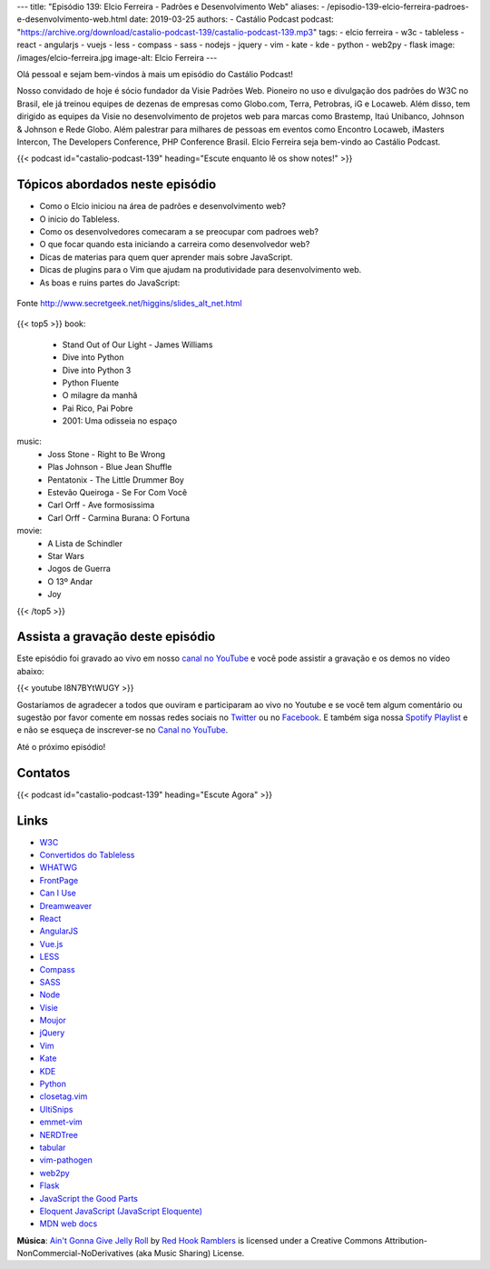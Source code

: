 ---
title: "Episódio 139: Elcio Ferreira - Padrões e Desenvolvimento Web"
aliases:
- /episodio-139-elcio-ferreira-padroes-e-desenvolvimento-web.html
date: 2019-03-25
authors:
- Castálio Podcast
podcast: "https://archive.org/download/castalio-podcast-139/castalio-podcast-139.mp3"
tags:
- elcio ferreira
- w3c
- tableless
- react
- angularjs
- vuejs
- less
- compass
- sass
- nodejs
- jquery
- vim
- kate
- kde
- python
- web2py
- flask
image: /images/elcio-ferreira.jpg
image-alt: Elcio Ferreira
---

Olá pessoal e sejam bem-vindos à mais um episódio do Castálio Podcast!

Nosso convidado de hoje é sócio fundador da Visie Padrões Web. Pioneiro no uso
e divulgação dos padrões do W3C no Brasil, ele já treinou equipes de dezenas de
empresas como Globo.com, Terra, Petrobras, iG e Locaweb. Além disso, tem
dirigido as equipes da Visie no desenvolvimento de projetos web para marcas
como Brastemp, Itaú Unibanco, Johnson & Johnson e Rede Globo. Além palestrar
para milhares de pessoas em eventos como Encontro Locaweb, iMasters Intercon,
The Developers Conference, PHP Conference Brasil. Elcio Ferreira seja bem-vindo
ao Castálio Podcast.

.. more

.. raw:: html

    <div class="clearfix"></div>

{{< podcast id="castalio-podcast-139" heading="Escute enquanto lê os show notes!" >}}


Tópicos abordados neste episódio
================================

* Como o Elcio iniciou na área de padrões e desenvolvimento web?
* O inicio do Tableless.
* Como os desenvolvedores comecaram a se preocupar com padroes web?
* O que focar quando esta iniciando a carreira como desenvolvedor web?
* Dicas de materias para quem quer aprender mais sobre JavaScript.
* Dicas de plugins para o Vim que ajudam na produtividade para desenvolvimento web.
* As boas e ruins partes do JavaScript:

.. figure:: http://www.secretgeek.net/higgins/image/javascript_good_versus_bad.jpg
   :alt: As boas e ruins partes do JavaScript
   :figclass: align-center

   Fonte http://www.secretgeek.net/higgins/slides_alt_net.html


{{< top5 >}}
book:
    * Stand Out of Our Light - James Williams
    * Dive into Python
    * Dive into Python 3
    * Python Fluente
    * O milagre da manhã
    * Pai Rico, Pai Pobre
    * 2001: Uma odisseia no espaço
music:
    * Joss Stone - Right to Be Wrong
    * Plas Johnson - Blue Jean Shuffle
    * Pentatonix - The Little Drummer Boy
    * Estevão Queiroga - Se For Com Você
    * Carl Orff - Ave formosissima
    * Carl Orff - Carmina Burana: O Fortuna
movie:
    * A Lista de Schindler
    * Star Wars
    * Jogos de Guerra
    * O 13º Andar
    * Joy
{{< /top5 >}}


Assista a gravação deste episódio
=================================

Este episódio foi gravado ao vivo em nosso `canal no YouTube
<http://youtube.com/castaliopodcast>`_ e você pode assistir a gravação e os
demos no vídeo abaixo:

{{< youtube I8N7BYtWUGY >}}

Gostaríamos de agradecer a todos que ouviram e participaram ao vivo no Youtube
e se você tem algum comentário ou sugestão por favor comente em nossas redes
sociais no `Twitter <https://twitter.com/castaliopod>`_ ou no `Facebook
<https://www.facebook.com/castaliopod>`_. E também siga nossa `Spotify Playlist
<https://open.spotify.com/user/elyezermr/playlist/0PDXXZRXbJNTPVSnopiMXg>`_ e e
não se esqueça de inscrever-se no `Canal no YouTube
<http://youtube.com/castaliopodcast>`_.

Até o próximo episódio!

Contatos
========

.. raw:: html

    <div class="row">
        <div class="col-md-6">
            <p>
            <div class="media">
            <div class="media-left">
                <img class="media-object rounded-circle img-thumbnail" src="/images/elcio-ferreira.jpg" alt="Elcio Ferreira" width="200px">
            </div>
            <div class="media-body">
                <h4 class="media-heading">Elcio Ferreira</h4>
                <ul class="list-unstyled">
                    <li><i class="bi bi-github"></i> <a href="https://github.com/elcio">Github</a></li>
                    <li><i class="bi bi-link"></i> <a href="https://elcio.com.br/">Site</a></li>
                    <li><i class="bi bi-twitter"></i> <a href="https://twitter.com/elcio">Twitter</a></li>
                </ul>
            </div>
            </div>
            </p>
        </div>
    </div>

{{< podcast id="castalio-podcast-139" heading="Escute Agora" >}}


Links
=====

* `W3C`_
* `Convertidos do Tableless`_
* `WHATWG`_
* `FrontPage`_
* `Can I Use`_
* `Dreamweaver`_
* `React`_
* `AngularJS`_
* `Vue.js`_
* `LESS`_
* `Compass`_
* `SASS`_
* `Node`_
* `Visie`_
* `Moujor`_
* `jQuery`_
* `Vim`_
* `Kate`_
* `KDE`_
* `Python`_
* `closetag.vim`_
* `UltiSnips`_
* `emmet-vim`_
* `NERDTree`_
* `tabular`_
* `vim-pathogen`_
* `web2py`_
* `Flask`_
* `JavaScript the Good Parts`_
* `Eloquent JavaScript (JavaScript Eloquente)`_
* `MDN web docs`_


.. class:: alert alert-info

    **Música**: `Ain't Gonna Give Jelly Roll`_ by `Red Hook Ramblers`_ is licensed under a Creative Commons Attribution-NonCommercial-NoDerivatives (aka Music Sharing) License.

.. Mentioned
.. _W3C: https://www.w3.org/
.. _Convertidos do Tableless: https://tableless.com.br/convertidos-tableless/
.. _WHATWG: https://whatwg.org/
.. _FrontPage: https://en.wikipedia.org/wiki/Microsoft_FrontPage
.. _Can I Use: https://caniuse.com/
.. _Dreamweaver: https://en.wikipedia.org/wiki/Adobe_Dreamweaver
.. _React: https://reactjs.org/
.. _AngularJS: https://angularjs.org/
.. _Vue.js: https://vuejs.org/
.. _LESS: http://lesscss.org/
.. _Compass: http://compass-style.org/
.. _SASS: https://sass-lang.com/
.. _Node: https://nodejs.org/en/
.. _Visie: http://visie.com.br/
.. _Moujor: https://maujor.com/
.. _jQuery: https://jquery.com/
.. _Vim: https://www.vim.org/
.. _Kate: https://kde.org/applications/utilities/kate/
.. _KDE: https://kde.org/
.. _Python: https://www.python.org/
.. _closetag.vim: https://www.vim.org/scripts/script.php?script_id=13
.. _UltiSnips: https://github.com/SirVer/ultisnips/
.. _emmet-vim: https://github.com/mattn/emmet-vim
.. _NERDTree: https://github.com/scrooloose/nerdtree
.. _tabular: https://github.com/godlygeek/tabular
.. _vim-pathogen: https://github.com/tpope/vim-pathogen
.. _web2py: http://www.web2py.com/
.. _Flask: http://flask.pocoo.org/
.. _JavaScript the Good Parts: https://www.goodreads.com/book/show/2998152-javascript
.. _Eloquent JavaScript (JavaScript Eloquente): https://github.com/braziljs/eloquente-javascript
.. _MDN web docs: https://developer.mozilla.org/pt-BR/


.. Footer
.. _Ain't Gonna Give Jelly Roll: http://freemusicarchive.org/music/Red_Hook_Ramblers/Live__WFMU_on_Antique_Phonograph_Music_Program_with_MAC_Feb_8_2011/Red_Hook_Ramblers_-_12_-_Aint_Gonna_Give_Jelly_Roll
.. _Red Hook Ramblers: http://www.redhookramblers.com/

